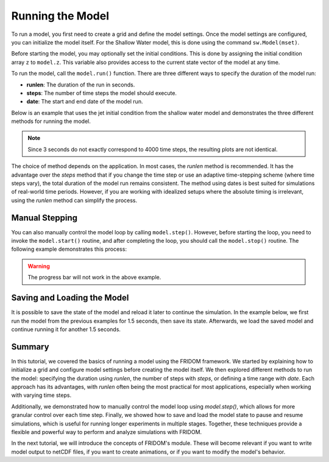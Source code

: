 Running the Model
=================

To run a model, you first need to create a grid and define the model settings. Once the model settings are configured, you can initialize the model itself. For the Shallow Water model, this is done using the command ``sw.Model(mset)``.

Before starting the model, you may optionally set the initial conditions. This is done by assigning the initial condition array ``z`` to ``model.z``. This variable also provides access to the current state vector of the model at any time.

To run the model, call the ``model.run()`` function. There are three different ways to specify the duration of the model run:

- **runlen**: The duration of the run in seconds.
- **steps**: The number of time steps the model should execute.
- **date**: The start and end date of the model run.

Below is an example that uses the jet initial condition from the shallow water model and demonstrates the three different methods for running the model.

.. tab-set::

    .. tab-item:: runlen

        .. code-block:: python

            import fridom.shallowwater as sw

            # Create the grid and model settings
            grid = sw.grid.cartesian.Grid(N=(256,256), L=(1,1), periodic_bounds=(True, True))
            mset = sw.ModelSettings(grid=grid, f0=1, csqr=1)
            mset.time_stepper.dt = 0.7e-3
            mset.setup()

            # Create the initial condition
            z = sw.initial_conditions.Jet(mset, width=0.1, wavenum=2, waveamp=0.05)

            # Create the model and run it
            model = sw.Model(mset)
            model.z = z  # set the initial condition
            model.run(runlen=3)

            # Plot the final total energy (kinetic + potential)
            model.z.etot.xr.plot(cmap="RdBu_r")

        .. figure:: /_static/tutorials/using_models/running_the_model/jet_3s.png
            :width: 60%
            :align: center

    .. tab-item:: steps

        .. code-block:: python

            import fridom.shallowwater as sw

            # Create the grid and model settings
            grid = sw.grid.cartesian.Grid(N=(256,256), L=(1,1), periodic_bounds=(True, True))
            mset = sw.ModelSettings(grid=grid, f0=1, csqr=1)
            mset.time_stepper.dt = 0.7e-3
            mset.setup()

            # Create the initial condition
            z = sw.initial_conditions.Jet(mset, width=0.1, wavenum=2, waveamp=0.05)

            # Create the model and run it
            model = sw.Model(mset)
            model.z = z  # set the initial condition
            model.run(steps=4000)

            # Plot the final total energy (kinetic + potential)
            model.z.etot.xr.plot(cmap="RdBu_r")

        .. figure:: /_static/tutorials/using_models/running_the_model/jet_4000_steps.png
            :width: 60%
            :align: center

    .. tab-item:: date

        .. code-block:: python

            import fridom.shallowwater as sw
            import numpy as np

            # Create the grid and model settings
            grid = sw.grid.cartesian.Grid(N=(256,256), L=(1,1), periodic_bounds=(True, True))
            mset = sw.ModelSettings(grid=grid, f0=1, csqr=1)
            mset.time_stepper.dt = 0.7e-3
            mset.setup()

            # Create the initial condition
            z = sw.initial_conditions.Jet(mset, width=0.1, wavenum=2, waveamp=0.05)

            # Create the model and run it
            model = sw.Model(mset)
            model.z = z  # set the initial condition
            model.run(start_time=np.datetime64("2020-01-01"), 
                      end_time=np.datetime64("2020-01-01T00:00:03"))

            # Plot the final total energy (kinetic + potential)
            model.z.etot.xr.plot(cmap="RdBu_r")

        .. figure:: /_static/tutorials/using_models/running_the_model/jet_3s.png
            :width: 60%
            :align: center

.. note::
    Since 3 seconds do not exactly correspond to 4000 time steps, the resulting plots are not identical.

The choice of method depends on the application. In most cases, the `runlen` method is recommended. It has the advantage over the `steps` method that if you change the time step or use an adaptive time-stepping scheme (where time steps vary), the total duration of the model run remains consistent. The method using dates is best suited for simulations of real-world time periods. However, if you are working with idealized setups where the absolute timing is irrelevant, using the `runlen` method can simplify the process.


Manual Stepping
---------------

You can also manually control the model loop by calling ``model.step()``. However, before starting the loop, you need to invoke the ``model.start()`` routine, and after completing the loop, you should call the ``model.stop()`` routine. The following example demonstrates this process:

.. code-block:: python
    :caption: Manual stepping

    import fridom.shallowwater as sw

    # Create the grid and model settings
    grid = sw.grid.cartesian.Grid(N=(256,256), L=(1,1), periodic_bounds=(True, True))
    mset = sw.ModelSettings(grid=grid, f0=1, csqr=1)
    mset.time_stepper.dt = 0.7e-3
    mset.setup()

    # Create the initial condition
    z = sw.initial_conditions.Jet(mset, width=0.1, wavenum=2, waveamp=0.05)

    # Create the model
    model = sw.Model(mset)
    model.z = z  # set the initial condition

    # Running the model manually
    model.start()
    for _ in range(4000):
        model.step()
    model.stop()

    # Plot the final total energy (kinetic + potential)
    model.z.etot.xr.plot(cmap="RdBu_r")

.. figure:: /_static/tutorials/using_models/running_the_model/jet_4000_steps.png
    :width: 60%
    :align: center

.. warning::
    The progress bar will not work in the above example.


Saving and Loading the Model
----------------------------

It is possible to save the state of the model and reload it later to continue the simulation. In the example below, we first run the model from the previous examples for 1.5 seconds, then save its state. Afterwards, we load the saved model and continue running it for another 1.5 seconds.

.. tab-set::

    .. tab-item:: save

        .. code-block:: python

            import fridom.shallowwater as sw

            # Create the grid and model settings
            grid = sw.grid.cartesian.Grid(N=(256,256), L=(1,1), periodic_bounds=(True, True))
            mset = sw.ModelSettings(grid=grid, f0=1, csqr=1)
            mset.time_stepper.dt = 0.7e-3
            mset.setup()

            # Create the initial condition
            z = sw.initial_conditions.Jet(mset, width=0.1, wavenum=2, waveamp=0.05)

            # Create the model
            model = sw.Model(mset)
            model.z = z  # set the initial condition

            # Run the model for 1.5 seconds
            model.run(runlen=1.5)

            # Save the model
            model.save("jet_1.5s")

    .. tab-item:: load

        .. code-block:: python

            import fridom.shallowwater as sw

            # Create the grid and model settings
            grid = sw.grid.cartesian.Grid(N=(256,256), L=(1,1), periodic_bounds=(True, True))
            mset = sw.ModelSettings(grid=grid, f0=1, csqr=1)
            mset.time_stepper.dt = 0.7e-3
            mset.setup()

            # Create the model
            model = sw.Model(mset)

            # Load the model
            model.load("jet_1.5s")

            # Run the model for another 1.5 seconds
            model.run(runlen=1.5)

            # Plot the final total energy (kinetic + potential)
            model.z.etot.xr.plot(cmap="RdBu_r")

        .. figure:: /_static/tutorials/using_models/running_the_model/jet_3s.png
            :width: 60%
            :align: center


Summary
-------

In this tutorial, we covered the basics of running a model using the FRIDOM framework. We started by explaining how to initialize a grid and configure model settings before creating the model itself. We then explored different methods to run the model: specifying the duration using `runlen`, the number of steps with `steps`, or defining a time range with `date`. Each approach has its advantages, with `runlen` often being the most practical for most applications, especially when working with varying time steps.

Additionally, we demonstrated how to manually control the model loop using `model.step()`, which allows for more granular control over each time step. Finally, we showed how to save and load the model state to pause and resume simulations, which is useful for running longer experiments in multiple stages. Together, these techniques provide a flexible and powerful way to perform and analyze simulations with FRIDOM.

In the next tutorial, we will introduce the concepts of FRIDOM's module. These will become relevant if you want to write model output to netCDF files, if you want to create animations, or if you want to modify the model's behavior.
